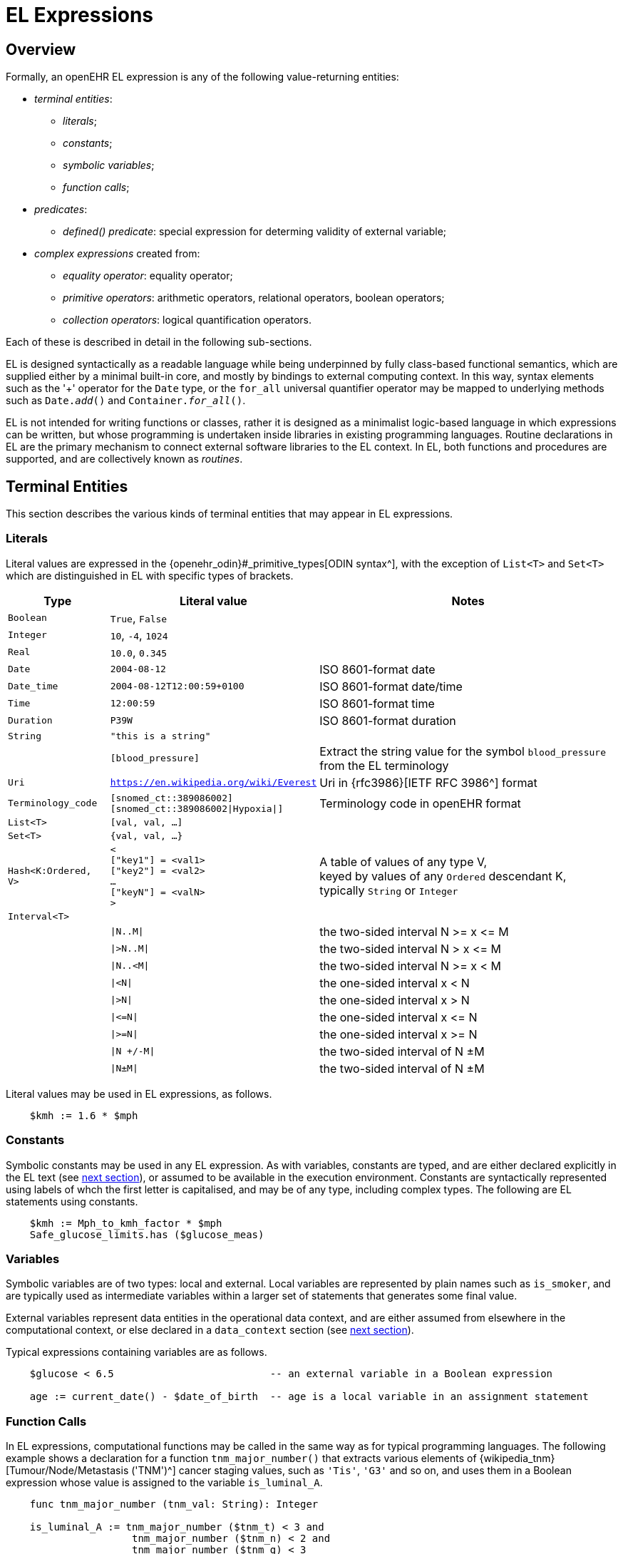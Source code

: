 = EL Expressions

== Overview

Formally, an openEHR EL expression is any of the following value-returning entities:

* _terminal entities_:
** _literals_;
** _constants_;
** _symbolic variables_;
** _function calls_;
* _predicates_:
** _defined() predicate_: special expression for determing validity of external variable;
* _complex expressions_ created from:
** _equality operator_: equality operator;
** _primitive operators_: arithmetic operators, relational operators, boolean operators;
** _collection operators_: logical quantification operators.

Each of these is described in detail in the following sub-sections.

EL is designed syntactically as a readable language while being underpinned by fully class-based functional semantics, which are supplied either by a minimal built-in core, and mostly by bindings to external computing context. In this way, syntax elements such as the '+' operator for the `Date` type, or the `for_all` universal quantifier operator may be mapped to underlying methods such as `Date._add_()` and `Container._for_all_()`.

EL is not intended for writing functions or classes, rather it is designed as a minimalist logic-based language in which expressions can be written, but whose programming is undertaken inside libraries in existing programming languages. Routine declarations in EL are the primary mechanism to connect external software libraries to the EL context. In EL, both functions and procedures are supported, and are collectively known as _routines_.

== Terminal Entities

This section describes the various kinds of terminal entities that may appear in EL expressions.

=== Literals

Literal values are expressed in the {openehr_odin}#_primitive_types[ODIN syntax^], with the exception of `List<T>` and `Set<T>` which are distinguished in EL with specific types of brackets.

[cols="1,2,3",options="header"]
|=================================================================
|Type                   |Literal value                          |Notes

| `Boolean`             |`True`, `False`                        |
| `Integer`             |`10`, `-4`, `1024`                     |
| `Real`                |`10.0`, `0.345`                        |
| `Date`                |`2004-08-12`                           |ISO 8601-format date
| `Date_time`           |`2004-08-12T12:00:59+0100`             |ISO 8601-format date/time
| `Time`                |`12:00:59`                             |ISO 8601-format time
| `Duration`            |`P39W`                                 |ISO 8601-format duration
| `String`              |`"this is a string"`                   |
|                       |`[blood_pressure]`                     |Extract the string value for the symbol `blood_pressure` from the EL terminology
| `Uri`                 |`https://en.wikipedia.org/wiki/Everest`|Uri in {rfc3986}[IETF RFC 3986^] format
| `Terminology_code`    |`[snomed_ct::389086002]` +
                         `[snomed_ct::389086002\|Hypoxia\|]`    |Terminology code in openEHR format


| `List<T>`             |`[val, val, ...]`                      |
| `Set<T>`              |`{val, val, ...}`                      |
| `Hash<K:Ordered, V>`  |`< +
                              ["key1"] = <val1> +
                              ["key2"] = <val2> +
                              ... +
                              ["keyN"] = <valN> +
                         >`                                     |A table of values of any type V, +
                                                                 keyed by values of any `Ordered` descendant K, +
                                                                 typically `String` or `Integer`

| `Interval<T>`         |                                       |
|                       |`\|N..M\|`                             |the two-sided interval N >= x \<= M
|                       |`\|>N..M\|`                            |the two-sided interval N > x \<= M
|                       |`\|N..<M\|`                            |the two-sided interval N >= x < M
|                       |`\|<N\|`                               |the one-sided interval x < N
|                       |`\|>N\|`                               |the one-sided interval x > N
|                       |`\|\<=N\|`                             |the one-sided interval x \<= N
|                       |`\|>=N\|`                              |the one-sided interval x >= N
|                       |`\|N +/-M\|`                           |the two-sided interval of N ±M
|                       |`\|N±M\|`                              |the two-sided interval of N ±M
|=================================================================

Literal values may be used in EL expressions, as follows.

----
    $kmh := 1.6 * $mph
----

=== Constants

Symbolic constants may be used in any EL expression. As with variables, constants are typed, and are either declared explicitly in the EL text (see <<_declarations, next section>>), or assumed to be available in the execution environment. Constants are syntactically represented using labels of whch the first letter is capitalised, and may be of any type, including complex types. The following are EL statements using constants.

--------
    $kmh := Mph_to_kmh_factor * $mph
    Safe_glucose_limits.has ($glucose_meas)
--------

=== Variables

Symbolic variables are of two types: local and external. Local variables are represented by plain names such as `is_smoker`, and are typically used as intermediate variables within a larger set of statements that generates some final value.

External variables represent data entities in the operational data context, and are either assumed from elsewhere in the computational context, or else declared in a `data_context` section (see <<_declarations, next section>>).

Typical expressions containing variables are as follows.

----
    $glucose < 6.5                          -- an external variable in a Boolean expression
    
    age := current_date() - $date_of_birth  -- age is a local variable in an assignment statement
----

=== Function Calls

In EL expressions, computational functions may be called in the same way as for typical programming languages. The following example shows a declaration for a function `tnm_major_number()` that extracts various elements of {wikipedia_tnm}[Tumour/Node/Metastasis ('TNM')^] cancer staging values, such as `'Tis'`, `'G3'` and so on, and uses them in a Boolean expression whose value is assigned to the variable `is_luminal_A`.

----
    func tnm_major_number (tnm_val: String): Integer

    is_luminal_A := tnm_major_number ($tnm_t) < 3 and 
                     tnm_major_number ($tnm_n) < 2 and 
                     tnm_major_number ($tnm_g) < 3
----

To be evaluated, function calls must be mappable to class methods in external libraries that are available at EL statement execution time.

=== Built-in Functions

Some common functions are assumed to be provided in an EL environment, in order to enable EL expressions to be more standardised. These can be provided by the implementation using the above methods of declaration and external binding.

Some built-in functions are listed below.

----
    current_date(): Date                   -- obtain today's date
    current_time(): Time                   -- obtain the current clock time
    current_date_time(): Date_time         -- obtain the current date and time
    
    sum (Container<T: Numeric>): T         -- compute the sum of members in a container
    min (Container<T: Numeric>): T         -- compute the minimum value in a container
    max (Container<T: Numeric>): T         -- compute the maximum value in a container
    avg (Container<T: Numeric>): T         -- compute the average value in a container

    count (Container<T>): Integer          -- compute the number of items in a container
----

These functions operate as a shorthand for underlying object-oriented calls defined on various kinds of objects, and would be implemented by such mappings. For example, `_current_date_()` might be mapped to a `_now_()` function on the type `Date`. The statistical functions `_sum_()` etc might be mapped to functions of similar names on types such as `Container_numeric`, derived from `Container<T: Numeric>`.

== Predicates

EL predicates are special meta-operators that enable execution to be modified depending on the truth values and availability of referenced data items.

=== defined() Predicate

Variables that are bound to entities in the data context function differently from local variables, since their availability is predicated on the existence of the relevant entities. For example, the variable `body_weight` may be bound to a call that retrieves a patient weight from the EHR, via an appropriate API call. There is no guarantee that the value is available, so `body_weight` may therefore be undefined in a sense not applicable to local variables. In a programming language, if a variable is not explicitly set, it has either the default value of the type (e.g. `0` for `Integer`) or a random value of the correct type. This behaviour is appropriate for local variables, but for external variables that cannot be evaluated because the external entity does not exist, an explicit mechanism is needed to test for validity.

The approach used for EL is to allow external variables to be used freely, as for local variables, but if an external variable cannot be evaluated from the data context, an `'undefined value'` exception is generated, indicating which variable could not be evaluated. The `defined()` predicate provides a way of making an explicit check to avoid an exception, as follows.

----
    if defined ($heart_rate) and defined ($blood_pressure) then
        -- statements mentioning $heart_rate and $blood_pressure
    end
----

Another difference between external and local variables is when they are evaluated. In the execution of a larger EL Module containing multiple mentions of an external variable `$v`, is `$v` read from the data context only once, at the first mention, or is it evaluated new each time, or on some other basis? The approach used in EL is to allow the evaluation basis to be stated in the context binding section of an EL Module using the `_currency_` property.

== Complex Expressions

Complex expressions in EL consist of non-atomic value-returning expressions, in a familiar typed, operator-based syntax common to many programming languages and logics. In EL, the syntactic use of operators is understood as a shorthand for certain functions assumed to be available on certain types, and an EL implementation would map such operators to the appropriate methods in a class library.

=== Equality Operator

The equality operator `=` is special in EL as in most languages, and has two meanings. For all primitive types, the semantics are value comparison, while for container and other non-primitive types, the semantics are reference comparison.

=== Primitive Operators

Primitive operators in EL are the infix or prefix syntax form of various functions available on primitive types. For example, the operator `-` (minus) is defined on the class `Numeric` (an inheritance ancestor of the classes `Integer`, `Real` etc) as the following (using syntax from Java, TypeScript and similar languages):

[source,java]
----
    T function minus<T extends Numeric> (T other)
----

This means that where the expression `100 - 5` is encountered in EL, what is really invoked is `Integer._minus_()`, specifically `100.minus(5)`.

The operators for Numeric and Boolean types supported in EL are shown below.

[cols="1,1,1,3",options="header"]
|=================================================================
|Identifier   |Textual +
               Rendering 	  |Symbolic +
                               Rendering  |Meaning
                               
4+^h|Arithmetic Operators - Numeric operands and result; descending precendence order

|exp          | ^             |^          |Exponentiation
|times        | *             |*          |Multiplication
|divide       | /             |/          |Division
|mod          | %             |%          |Modulo (whole number) division
|plus         | +             |+          |Addition
|minus        | -             |-          |Subtraction

4+^h|Relational Operators - Numeric, Date/time operands and Boolean result; equal precedence

|eq           | =             |=          |Value equality
|ne           | !=            |≠          |Inequality relation
|lt           | <             |<          |Less than relation
|le           | \<=           |≤          |Less than or equal relation
|gt           | >             |>          |Greater than relation
|ge           | >=            |≥          |Greater than or equal relation

4+^h|Logical Operators - Boolean operands and result; descending precendence order

|not          |not, ~ 		|∼  		 |Negation, "not p"
|and          |and 			|∧ 			|Logical conjunction, "p and q"
|or           |or 			|∨ 			|Logical disjunction, "p or q"
|xor          |xor 			|⊻ 			 |Exclusive or, "only one of p or q"
|implies      |implies 		|⇒ 			 |Material implication, "p implies q", or "if p then q"

4+^h|Constraint Operators - Boolean result

|matches      |matches 		|∈  		 |Set membership, as per {openehr_am_adl2}[openEHR ADL]

|=================================================================

In addition, some operators are defined on the other primitive types, corresponding to underlying functions defined on the relevant types. These are as follows:

[cols="1,2,4",options="header"]
|=================================================================
|Operator       |Typical +
                 method    	                                    |Meaning
                               
3+^h|String Operators

|`+`             |`append(other: String)`                       |String concatenation, appending

3+^h|Date/time arithmetic operators

|`+`             |`Date.add(d: Duration): Date`                 |Add a duration to a date
|`+`             |`Time.add(d: Duration): Time`                 |Add a duration to a time
|`+`             |`Date_time.add(d: Duration): Date_time`       |Add a duration to a date/time
|`+`             |`Duration.add(d: Duration): Duration`         |Add a duration to a duration

|`-`             |`Date.subtract(d: Duration): Date`            |Subtract a duration from a date
|`-`             |`Time.subtract(d: Duration): Time`            |Subtract a duration from a time
|`-`             |`Date_time.subtract(d: Duration): Date_time`  |Subtract a duration from a date/time
|`-`             |`Duration.subtract(d: Duration): Duration`    |Subtract a duration from a duration

|`-`             |`Date.diff(d: Date): Duration`                |Difference of two dates
|`-`             |`Time.diff(d: Time): Duration`                |Difference of two times
|`-`             |`Date_time.diff(d: Date_time): Duration`      |Difference of two date/times

3+^h|Duration arithmetic operators

|`+`             |`Duration.add(d: Duration): Duration`         |Add a duration to a duration
|`-`             |`Duration.subtract(d: Duration): Duration`    |Subtract a duration from a duration

|=================================================================

Operator semantics that require further explanation are described below.

==== Logical Negation

All Boolean operators take Boolean operands and generate a Boolean result. The `not` operator can be applied as a prefix operator to all operators returning a Boolean result as well as a parenthesised Boolean expression.

==== Precedence and Parentheses

The precedence of operators follows the order shown in the operator tables above. To change precedence, parentheses can be used in the fashion typical of most programming languages, as shown below.

--------
    at_risk := $systolic_bp > 140 and ($is_smoker or $is_hypertensive)
--------

=== Collection Operators

A common need in an expression language featuring container types (i.e. sets, lists etc) is the need to perform basic reasoning over them. The two standard operators from predicate logic `there exists` (∃ operator) and `for all` (∀ operator) are defined in EL for the container types, and are kinds of Boolean-returning expressions.

The syntax of `there exists` is as follows:

----
    there_exists v in container_var : <Boolean expression mentioning v> 
----

Here, the `:` symbol is usually read in English as 'such that'. The expression may be used as in the following example:

----
    if there_exists v in $systolic_bp_samples : v > Systolic_bp_threshold then
        -- statements
    end
----

The `for_all` operator has similar syntax:

----
    for_all v in container_var : <Boolean expression mentioning v>
----

Here, the `:` symbol is normally read as 'it holds that' A typical use is as follows:

----
    if for_all v in $systolic_bp_samples : v <= Systolic_bp_threshold then
        -- statements
    end
----

The syntactic form of these two operators can be understood as a shorthand for the following underlying functions defined on the container types, available in most programming language libraries. The argument to both functions is a function object with signature `<v:T>: Boolean`.

----
    there_exists (test(v: T): Boolean): Boolean
            -- True if there is any v in container for which test (v) is True

    for_all (test(v: T): Boolean): Boolean
            -- True if for every v in container, test (v) is True
----
